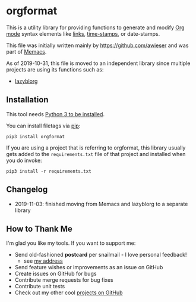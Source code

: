 * orgformat

This is a utility library for providing functions to generate and
modify [[https://orgmode.org][Org mode]] syntax elements like [[https://orgmode.org/manual/External-links.html][links]], [[https://orgmode.org/manual/Timestamps.html#Timestamps][time-stamps]], or
date-stamps.

This file was initially written mainly by https://github.com/awieser
and was part of [[https://github.com/novoid/Memacs][Memacs]].

As of 2019-10-31, this file is moved to an independent library since
multiple projects are using its functions such as:

- [[https://github.com/novoid/lazyblorg][lazyblorg]]

** Installation

This tool needs [[http://www.python.org/downloads/][Python 3 to be installed]].

You can install filetags via [[https://packaging.python.org/tutorials/installing-packages/][pip]]:

: pip3 install orgformat

If you are using a project that is referring to orgformat, this
library usually gets added to the =requirements.txt= file of that
project and installed when you do invoke:

: pip3 install -r requirements.txt

** Changelog

- 2019-11-03: finished moving from Memacs and lazyblorg to a separate library

** How to Thank Me

I'm glad you like my tools. If you want to support me:

- Send old-fashioned *postcard* per snailmail - I love personal feedback!
  - see [[http://tinyurl.com/j6w8hyo][my address]]
- Send feature wishes or improvements as an issue on GitHub
- Create issues on GitHub for bugs
- Contribute merge requests for bug fixes
- Contribute unit tests
- Check out my other cool [[https://github.com/novoid][projects on GitHub]]

* Local Variables                                                  :noexport:
# Local Variables:
# mode: auto-fill
# mode: flyspell
# eval: (ispell-change-dictionary "en_US")
# End:
